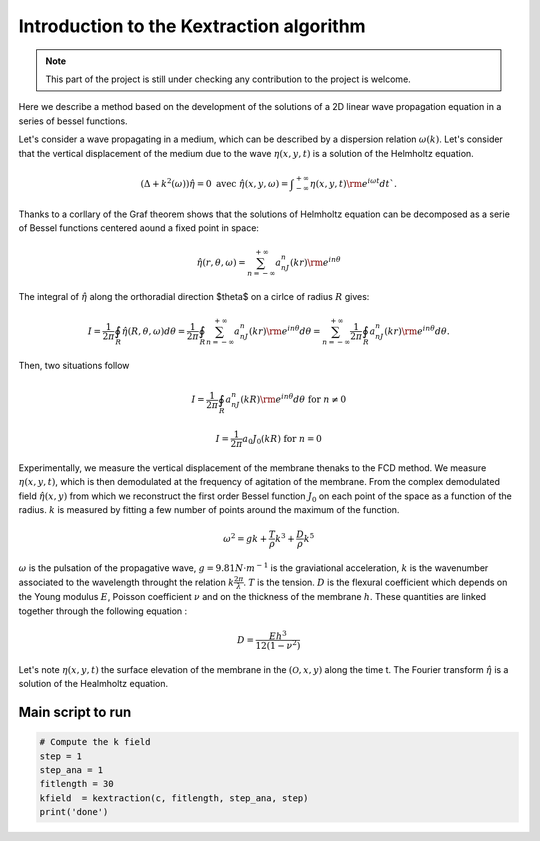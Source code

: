 Introduction to the Kextraction algorithm 
=========================================

.. note:: 
    This part of the project is still under checking any contribution to the project is welcome.

Here we describe a method based on the development of the solutions of a 2D linear wave propagation equation in a series of bessel functions.

Let's consider a wave propagating in a medium, which can be described by a dispersion relation :math:`\omega(k)`. Let's consider that the vertical displacement of the medium due to the wave :math:`\eta(x,y,t)` is a solution of the Helmholtz equation.

.. math::
    \left(\Delta+k^2(\omega)\right)\hat{\eta} = 0\text{ avec }\hat{\eta}(x,y,\omega) = \displaystyle{\int}_{-\infty}^{+\infty}\eta(x,y,t){\rm e}^{i\omega t}dt`.

Thanks to a corllary of the Graf theorem shows that the solutions of Helmholtz equation can be decomposed as a serie of Bessel functions centered aound a fixed point in space:

.. math::
    \hat{\eta}(r,\theta,\omega) = \displaystyle{\sum_{n=-\infty}^{+\infty}}a_nJ_n(kr){\rm e}^{in\theta} 

The integral of :math:`\hat{\eta}` along the orthoradial direction $\theta$ on a cirlce of radius :math:`R` gives: 

.. math::
    I = \dfrac{1}{2\pi}\displaystyle{\oint_R}\hat{\eta}(R,\theta, \omega)d\theta
      = \dfrac{1}{2\pi}\displaystyle{\oint_R}\displaystyle{\sum_{n=-\infty}^{+\infty}}a_nJ_n(kr){\rm e}^{in\theta}d\theta
      = \displaystyle{\sum_{n=-\infty}^{+\infty}}\dfrac{1}{2\pi}\displaystyle{\oint_R}a_nJ_n(kr){\rm e}^{in\theta}d\theta.


Then, two situations follow 

.. math::
    I = \frac{1}{2\pi}\displaystyle{\oint_R} a_nJ_n(kR){\rm e}^{in\theta}d\theta\text{ for } n \neq 0
.. math:: 
    I = \frac{1}{2\pi}a_0J_0(kR) \text{ for } n=0 

Experimentally, we measure the vertical displacement of the membrane thenaks to the FCD method. We measure :math:`\eta(x,y,t)`, which is then demodulated at the frequency of agitation of the membrane. From the complex demodulated field :math:`\hat{\eta(x,y)}` from which we reconstruct the first order Bessel function :math:`J_0` on each point of the space as a function of the radius. :math:`k` is measured by fitting a few number of points around the maximum of the function.


.. math::
    \omega^2 = gk + \frac{T}{\rho}k^3 + \frac{D}{\rho}k^5

:math:`\omega` is the pulsation of the propagative wave, :math:`g=9.81 N\cdot m^{-1}` is the graviational acceleration, :math:`k` is the wavenumber associated to the wavelength throught the relation :math:`k\frac{2\pi}{\lambda}`. :math:`T` is the tension. :math:`D` is the flexural coefficient which depends on the Young modulus :math:`E`, Poisson coefficient :math:`\nu` and on the thickness of the membrane :math:`h`. These quantities are linked together through the following equation : 

.. math::
    D = \frac{Eh^3}{12\left(1-\nu^2\right)}    

Let's note :math:`\eta(x, y, t)` the surface elevation of the membrane in the :math:`(\mathcal{O},x, y)` along the time t. The Fourier transform :math:`\hat{\eta}` is a solution of the Healmholtz equation.


Main script to run 
------------------

.. code-block:: console

    # Compute the k field
    step = 1
    step_ana = 1
    fitlength = 30
    kfield  = kextraction(c, fitlength, step_ana, step)
    print('done')
